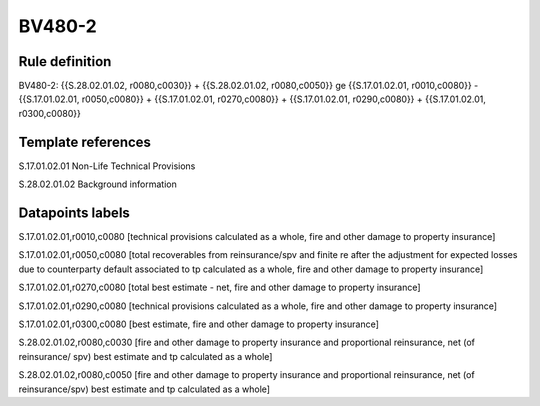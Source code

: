 =======
BV480-2
=======

Rule definition
---------------

BV480-2: {{S.28.02.01.02, r0080,c0030}} + {{S.28.02.01.02, r0080,c0050}} ge {{S.17.01.02.01, r0010,c0080}} - {{S.17.01.02.01, r0050,c0080}} + {{S.17.01.02.01, r0270,c0080}} + {{S.17.01.02.01, r0290,c0080}} + {{S.17.01.02.01, r0300,c0080}}


Template references
-------------------

S.17.01.02.01 Non-Life Technical Provisions

S.28.02.01.02 Background information


Datapoints labels
-----------------

S.17.01.02.01,r0010,c0080 [technical provisions calculated as a whole, fire and other damage to property insurance]

S.17.01.02.01,r0050,c0080 [total recoverables from reinsurance/spv and finite re after the adjustment for expected losses due to counterparty default associated to tp calculated as a whole, fire and other damage to property insurance]

S.17.01.02.01,r0270,c0080 [total best estimate - net, fire and other damage to property insurance]

S.17.01.02.01,r0290,c0080 [technical provisions calculated as a whole, fire and other damage to property insurance]

S.17.01.02.01,r0300,c0080 [best estimate, fire and other damage to property insurance]

S.28.02.01.02,r0080,c0030 [fire and other damage to property insurance and proportional reinsurance, net (of reinsurance/ spv) best estimate and tp calculated as a whole]

S.28.02.01.02,r0080,c0050 [fire and other damage to property insurance and proportional reinsurance, net (of reinsurance/spv) best estimate and tp calculated as a whole]



